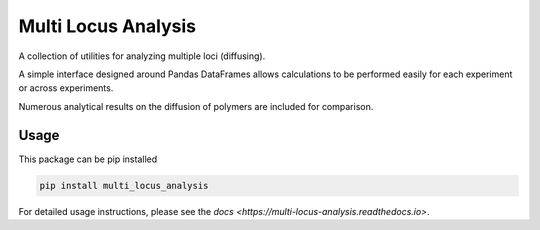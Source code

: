 Multi Locus Analysis
====================

.. image:: https://readthedocs.org/projects/multi-locus-analysis/badge/?version=latest
    :target: https://multi-locus-analysis.readthedocs.io/en/latest/?badge=latest
    :alt: Documentation Status


.. image:: https://travis-ci.org/brunobeltran/multi_locus_analysis.svg?branch=master
    :target: https://travis-ci.org/brunobeltran/multi_locus_analysis

A collection of utilities for analyzing multiple loci (diffusing).

A simple interface designed around Pandas DataFrames allows calculations to be
performed easily for each experiment or across experiments.

Numerous analytical results on the diffusion of polymers are included for
comparison.

Usage
-----

This package can be pip installed

.. code:: bash

    pip install multi_locus_analysis

For detailed usage instructions, please see the
`docs <https://multi-locus-analysis.readthedocs.io>`.
